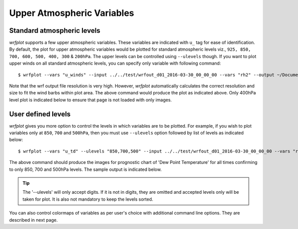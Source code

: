 ===========================
Upper Atmospheric Variables
===========================

Standard atmospheric levels 
~~~~~~~~~~~~~~~~~~~~~~~~~~~

`wrfplot` supports a few upper atmospheric variables. These variables are indicated with ``u_`` tag for ease of identification. By default, the plot for upper atmospheric variables would be plotted for standard atmospheric levels viz., ``925, 850, 700, 600, 500, 400, 300`` & ``200hPa``. The upper levels can be controlled using ``--ulevels`` though. If you want to plot upper winds on all standard atmospheric levels, you can specify only variable with following command::

	$ wrfplot --vars "u_winds" --input ../../test/wrfout_d01_2016-03-30_00_00_00 --vars "rh2" --output ~/Documents/wrfplot_output

Note that the wrf output file resolution is very high. However, `wrfplot` automatically calculates the correct resolution and size to fit the wind barbs within plot area. The above command would produce the plot as indicated above. Only 400hPa level plot is indicated below to ensure that page is not loaded with only images.

.. image:: _static/images/u_winds_400hpa.png
  :width: 800
  :alt: Alternative text


User defined levels
~~~~~~~~~~~~~~~~~~~

`wrfplot` gives you more option to control the levels in which variables are to be plotted. For example, if you wish to plot variables only at ``850``, ``700`` and ``500hPa``, then you must use ``--ulevels`` option followed by list of levels as indicated below::

	$ wrfplot --vars "u_td" --ulevels "850,700,500" --input ../../test/wrfout_d01_2016-03-30_00_00_00 --vars "rh2" --output ~/Documents/wrfplot_output

The above command should produce the images for prognostic chart of 'Dew Point Temperature' for all times confirming to only 850, 700 and 500hPa levels. The sample output is indicated below.

.. image:: _static/images/u_td.png
  :width: 800
  :alt: Alternative text

.. tip::
	The '--ulevels' will only accept digits. If it is not in digits, they are omitted and accepted levels only will be taken for plot. It is also not mandatory to keep the levels sorted. 

You can also control colormaps of variables as per user's choice with additional command line options. They are described in next page.
